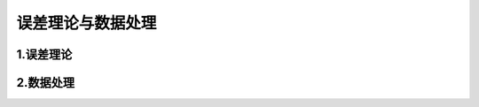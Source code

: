 

误差理论与数据处理
========================


1.误差理论
------------------------





2.数据处理
------------------------